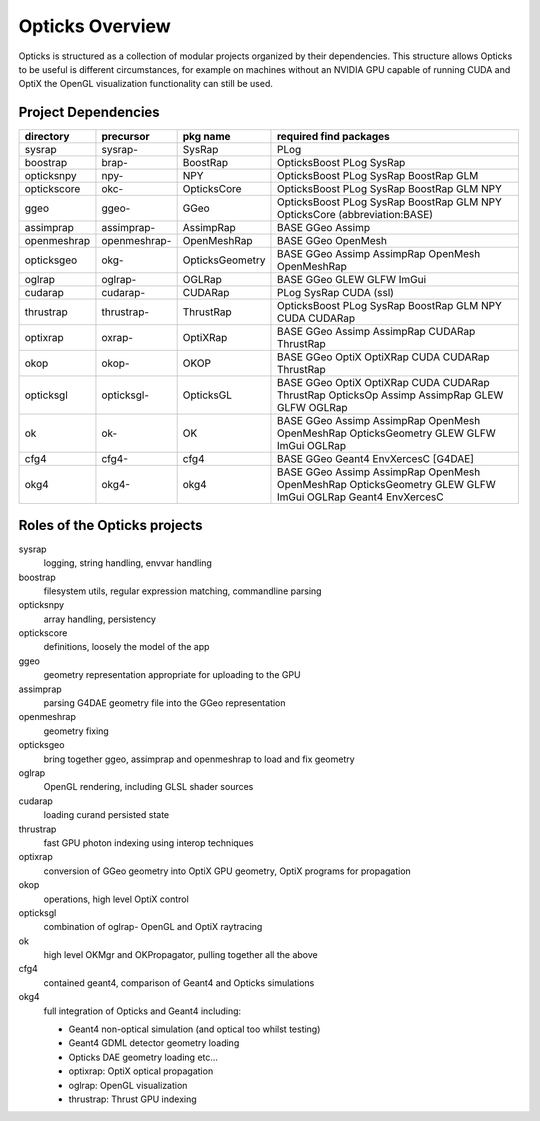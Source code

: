 Opticks Overview
==================

Opticks is structured as a collection of modular projects 
organized by their dependencies. This structure allows Opticks
to be useful is different circumstances, for example on machines without 
an NVIDIA GPU capable of running CUDA and OptiX the OpenGL visualization 
functionality can still be used.


Project Dependencies
----------------------

=====================  ===============  ===============   ==============================================================================
directory              precursor        pkg name          required find packages 
=====================  ===============  ===============   ==============================================================================
sysrap                 sysrap-          SysRap            PLog
boostrap               brap-            BoostRap          OpticksBoost PLog SysRap
opticksnpy             npy-             NPY               OpticksBoost PLog SysRap BoostRap GLM
optickscore            okc-             OpticksCore       OpticksBoost PLog SysRap BoostRap GLM NPY 
ggeo                   ggeo-            GGeo              OpticksBoost PLog SysRap BoostRap GLM NPY OpticksCore (abbreviation:BASE)
assimprap              assimprap-       AssimpRap         BASE GGeo Assimp
openmeshrap            openmeshrap-     OpenMeshRap       BASE GGeo OpenMesh
opticksgeo             okg-             OpticksGeometry   BASE GGeo Assimp AssimpRap OpenMesh OpenMeshRap      
oglrap                 oglrap-          OGLRap            BASE GGeo GLEW GLFW ImGui        
cudarap                cudarap-         CUDARap           PLog SysRap CUDA (ssl) 
thrustrap              thrustrap-       ThrustRap         OpticksBoost PLog SysRap BoostRap GLM NPY CUDA CUDARap 
optixrap               oxrap-           OptiXRap          BASE GGeo Assimp AssimpRap CUDARap ThrustRap
okop                   okop-            OKOP              BASE GGeo OptiX OptiXRap CUDA CUDARap ThrustRap      
opticksgl              opticksgl-       OpticksGL         BASE GGeo OptiX OptiXRap CUDA CUDARap ThrustRap OpticksOp Assimp AssimpRap GLEW GLFW OGLRap 
ok                     ok-              OK                BASE GGeo Assimp AssimpRap OpenMesh OpenMeshRap OpticksGeometry GLEW GLFW ImGui OGLRap 
cfg4                   cfg4-            cfg4              BASE GGeo Geant4 EnvXercesC [G4DAE] 
okg4                   okg4-            okg4              BASE GGeo Assimp AssimpRap OpenMesh OpenMeshRap OpticksGeometry GLEW GLFW ImGui OGLRap Geant4 EnvXercesC
=====================  ===============  ===============   ==============================================================================




Roles of the Opticks projects
---------------------------------

sysrap
    logging, string handling, envvar handling 
boostrap
    filesystem utils, regular expression matching, commandline parsing 
opticksnpy
    array handling, persistency
optickscore
    definitions, loosely the model of the app 
ggeo
    geometry representation appropriate for uploading to the GPU
assimprap
    parsing G4DAE geometry file into the GGeo representation  
openmeshrap
    geometry fixing
opticksgeo
    bring together ggeo, assimprap and openmeshrap to load and fix geometry
oglrap
    OpenGL rendering, including GLSL shader sources
cudarap
    loading curand persisted state
thrustrap
    fast GPU photon indexing using interop techniques 
optixrap
    conversion of GGeo geometry into OptiX GPU geometry, OptiX programs for propagation 
okop
    operations, high level OptiX control 
opticksgl 
    combination of oglrap- OpenGL and OptiX raytracing 
ok
    high level OKMgr and OKPropagator, pulling together all the above
cfg4
    contained geant4, comparison of Geant4 and Opticks simulations
okg4
    full integration of Opticks and Geant4 including:

    * Geant4 non-optical simulation (and optical too whilst testing)
    * Geant4 GDML detector geometry loading 
    * Opticks DAE geometry loading etc...
    * optixrap: OptiX optical propagation
    * oglrap: OpenGL visualization
    * thrustrap: Thrust GPU indexing 





